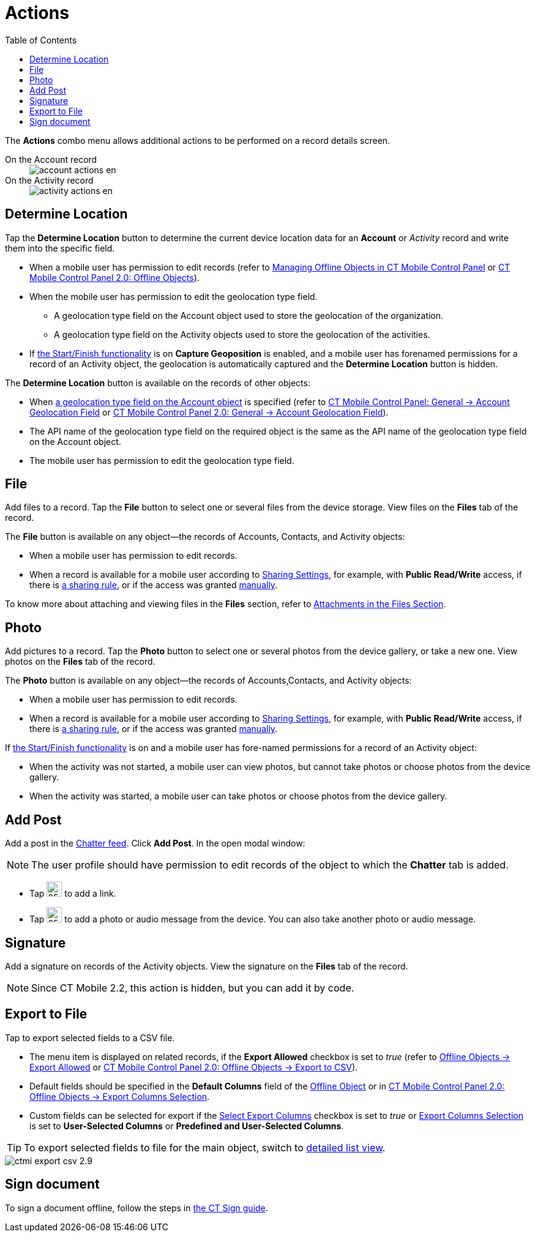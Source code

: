 = Actions
:toc:

The *Actions* combo menu allows additional actions to be performed on a record details screen.

[tabs]
====
On the Account record::
+
--
image::account_actions_en.png[]
--
On the Activity record::
+
--
image::activity_actions_en.png[]
--
====

[[h2_1355154294]]
== Determine Location

Tap the *Determine Location* button to determine the current device location data for an *Account* or _Activity_ record and write them into the specific field.

* When a mobile user has permission to edit records (refer to xref:ios/admin-guide/managing-offline-objects/index.adoc[Managing Offline Objects in CT Mobile Control Panel] or xref:ios/admin-guide/ct-mobile-control-panel-new/ct-mobile-control-panel-offline-objects-new.adoc[CT Mobile Control Panel 2.0: Offline Objects]).
* When the mobile user has permission to edit the geolocation type field.
** A geolocation type field on the [.object]#Account# object used to store the geolocation of the organization.
** A geolocation type field on the [.object]#Activity# objects used to store the geolocation of the activities.
* If xref:ios/admin-guide/start-finish-functionality.adoc[the Start/Finish functionality] is on *Capture Geoposition* is enabled, and a mobile user has forenamed permissions for a record of an [.object]#Activity# object, the geolocation is automatically captured and the *Determine Location* button is hidden.

The *Determine Location* button is available on the records of other objects:

* When xref:ios/admin-guide/ct-mobile-control-panel/ct-mobile-control-panel-general.adoc#h2_670774632[a geolocation type field on the Account object] is specified (refer to xref:ios/admin-guide/ct-mobile-control-panel/ct-mobile-control-panel-general.adoc#h3_612123135[CT Mobile Control Panel: General → Account Geolocation Field] or xref:ios/admin-guide/ct-mobile-control-panel-new/ct-mobile-control-panel-general-new.adoc#h3_612123135[CT Mobile Control Panel 2.0: General → Account Geolocation Field]).
* The API name of the geolocation type field on the required object is the same as the API name of the geolocation type field on the [.object]#Account# object.
* The mobile user has permission to edit the geolocation type field.

[[h2_62618674]]
== File

Add files to a record. Tap the *File* button to select one or several files from the device storage. View files on the *Files* tab of the record.

The *File* button is available on any object—the records of [.object]#Accounts#, [.object]#Contacts#, and [.object]#Activity# objects:

* When a mobile user has permission to edit records.
* When a record is available for a mobile user according to link:https://help.salesforce.com/articleView?id=sharing_model_fields.htm&type=5[Sharing Settings], for example, with *Public Read/Write* access, if there is https://help.salesforce.com/articleView?id=security_sharing_rules_create.htm&type=5[a sharing rule], or if the access was granted link:https://help.salesforce.com/articleView?id=security_sharing_owd_user_manual.htm&type=5[manually].

To know more about attaching and viewing files in the *Files* section, refer to xref:ios/mobile-application/attaching-files-in-the-files-section.adoc[Attachments in the Files Section].

== Photo

Add pictures to a record. Tap the *Photo* button to select one or several photos from the device gallery, or take a new one. View photos on the *Files* tab of the record.

The *Photo* button is available on any object—the records of [.object]#Accounts#,[.object]#Contacts#, and [.object]#Activity# objects:

* When a mobile user has permission to edit records.
* When a record is available for a mobile user according to link:https://help.salesforce.com/articleView?id=sharing_model_fields.htm&type=5[Sharing Settings], for example, with *Public Read/Write* access, if there is link:https://help.salesforce.com/articleView?id=security_sharing_rules_create.htm&type=5[a sharing rule], or if the access was granted link:https://help.salesforce.com/articleView?id=security_sharing_owd_user_manual.htm&type=5[manually].

If xref:ios/admin-guide/start-finish-functionality.adoc[the Start/Finish functionality] is on and a mobile user has fore-named permissions for a record of an [.object]#Activity# object:

* When the activity was not started, a mobile user can view photos, but cannot take photos or choose photos from the device gallery.
* When the activity was started, a mobile user can take photos or choose photos from the device gallery.

[[h2_785802245]]
== Add Post

Add a post in the xref:ios/admin-guide/mobile-layouts/mobile-layouts-chatter-feed.adoc[Chatter feed]. Click *Add Post*. In the open modal window:

NOTE: The user profile should have permission to edit records of the object to which the *Chatter* tab is added.

* Tap image:58836467.png[25,25] to add a link.
* Tap image:58836469.png[25,25] to add a photo or audio message from the device. You can also take another photo or audio message.

== Signature

Add a signature on records of the [.object]#Activity# objects. View the signature on the *Files* tab of the record.

NOTE: Since CT Mobile 2.2, this action is hidden, but you can add it by code.

[[h2_1173923582]]
== Export to File

Tap to export selected fields to a CSV file.

* The menu item is displayed on related records, if the *Export Allowed* checkbox is set to _true_ (refer to xref:ios/admin-guide/ct-mobile-control-panel/ctm-settings/ctm-settings-offline-objects.adoc[Offline Objects → Export Allowed] or xref:ios/admin-guide/ct-mobile-control-panel-new/ct-mobile-control-panel-offline-objects-new.adoc#h3_290156637[CT Mobile Control Panel 2.0: Offline Objects → Export to CSV]).
* Default fields should be specified in the *Default Columns* field of the xref:ios/admin-guide/ct-mobile-control-panel/ctm-settings/ctm-settings-offline-objects.adoc[Offline Object] or in xref:ios/admin-guide/ct-mobile-control-panel-new/ct-mobile-control-panel-offline-objects-new.adoc#h4_912917703[CT Mobile Control Panel 2.0: Offline Objects → Export Columns Selection].
* Custom fields can be selected for export if the xref:ios/admin-guide/ct-mobile-control-panel/ctm-settings/ctm-settings-offline-objects.adoc[Select Export Columns] checkbox is set to _true_ or xref:ios/admin-guide/ct-mobile-control-panel-new/ct-mobile-control-panel-offline-objects-new.adoc#h4_912917703[Export Columns Selection] is set to *User-Selected Columns* or *Predefined and User-Selected Columns*.

TIP: To export selected fields to file for the main object, switch to xref:ios/mobile-application/ui/list-views.adoc#h2_1248088428[detailed list view].

image::ctmi-export-csv-2.9.png[]

[[h2_13678918]]
== Sign document

To sign a document offline, follow the steps in xref:ctsign:admin-guide/sign-a-document-the-ct-mobile-app/add-the-ct-sign-to-the-ct-mobile-app.adoc[the CT Sign guide].

////
[[h2_1289864329]]
== Form Document

Tap to generate a PDF file based on a template with data from the
selected record and its related records. View the file on
the *Files* tab of the record.

To use this feature, install and set up
the xref:ctsign:/about-ct-sign/index.adoc[CT Sign package].
////
